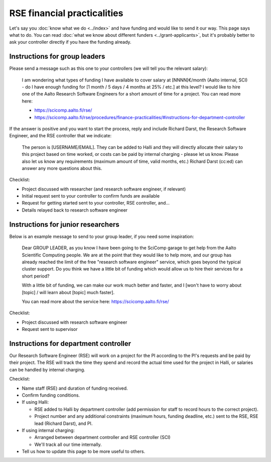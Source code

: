 RSE financial practicalities
============================

Let's say you :doc:`know what we do <../index>` and have funding and
would like to send it our way.  This page says what to do.  You can
read :doc:`what we know about different funders
<../grant-applicants>`, but it's probably better to ask your
controller directly if you have the funding already.



Instructions for group leaders
------------------------------

Please send a message such as this one to your controllers (we will
tell you the relevant salary):

    I am wondering what types of funding I have available to cover
    salary at [NNNN]€/month (Aalto internal, SCI) - do I have enough
    funding for [1 month / 5 days / 4 months at 25% / etc.] at this
    level?  I would like to hire one of the Aalto Research Software
    Engineers for a short amount of time for a project.  You can read
    more here:

    * https://scicomp.aalto.fi/rse/
    * https://scicomp.aalto.fi/rse/procedures/finance-practicalities/#instructions-for-department-controller

If the answer is positive and you want to start the process, reply and
include Richard Darst, the Research Software Engineer, and the RSE
controller that we indicate:

    The person is [USERNAME/EMAIL].  They can be added to Halli and
    they will directly allocate their salary to this project based on
    time worked, or costs can be paid by internal charging - please
    let us know.  Please also let us know any requirements (maximum
    amount of time, valid months, etc.)  Richard Darst (cc:ed) can
    answer any more questions about this.

Checklist:

* Project discussed with researcher (and research software engineer,
  if relevant)
* Initial request sent to your controller to confirm funds are
  available
* Request for getting started sent to your controller, RSE controller,
  and...
* Details relayed back to research software engineer



Instructions for junior researchers
-----------------------------------

Below is an example message to send to your group leader, if you need
some inspiration:

    Dear GROUP LEADER, as you know I have been going to the SciComp
    garage to get help from the Aalto Scientific Computing people.  We
    are at the point that they would like to help more, and our group
    has already reached the limit of the free "research software
    engineer" service, which goes beyond the typical cluster support.
    Do you think we have a little bit of funding which would allow us
    to hire their services for a short period?

    With a little bit of funding, we can make our work much better and
    faster, and I [won't have to worry about [topic] / will learn
    about [topic] much faster].

    You can read more about the service here:
    https://scicomp.aalto.fi/rse/

Checklist:

* Project discussed with research software engineer
* Request sent to supervisor



Instructions for department controller
--------------------------------------

Our Research Software Engineer (RSE) will work on a project for the PI
according to the PI's requests and be paid by their project.  The RSE
will track the time they spend and record the actual time
used for the project in Halli, or salaries can be handled by internal
charging.

Checklist:

* Name staff (RSE) and duration of funding received.
* Confirm funding conditions.
* If using Halli:

  * RSE added to Halli by department controller (add permission for
    staff to record hours to the correct project).
  * Project number and any additional constraints (maximum hours,
    funding deadline, etc.) sent to the RSE, RSE lead (Richard Darst),
    and PI.

* If using internal charging:

  * Arranged between department controller and RSE controller (SCI)
  * We'll track all our time internally.

* Tell us how to update this page to be more useful to others.
